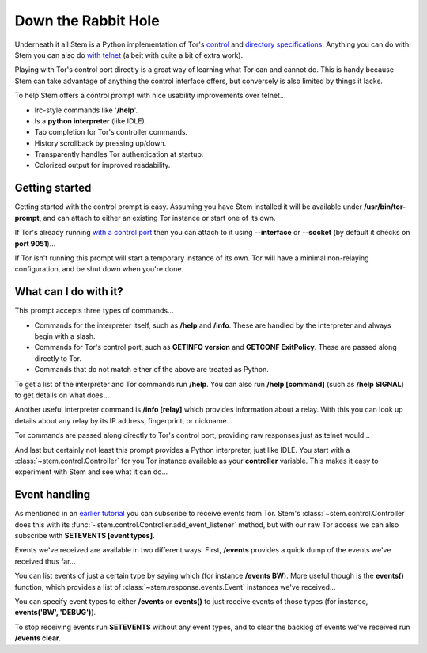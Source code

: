 Down the Rabbit Hole
====================

Underneath it all Stem is a Python implementation of Tor's `control
<https://gitweb.torproject.org/torspec.git/blob/HEAD:/control-spec.txt>`_ and
`directory specifications
<https://gitweb.torproject.org/torspec.git/blob/HEAD:/dir-spec.txt>`_.
Anything you can do with Stem you can also do `with telnet
<../faq.html#can-i-interact-with-tors-controller-interface-directly>`_ (albeit
with quite a bit of extra work).

Playing with Tor's control port directly is a great way of learning what
Tor can and cannot do. This is handy because Stem can take advantage of
anything the control interface offers, but conversely is also limited by
things it lacks.

To help Stem offers a control prompt with nice usability improvements over
telnet...

* Irc-style commands like '**/help**'.
* Is a **python interpreter** (like IDLE).
* Tab completion for Tor's controller commands.
* History scrollback by pressing up/down.
* Transparently handles Tor authentication at startup.
* Colorized output for improved readability.

.. _getting-started:

Getting started
---------------

Getting started with the control prompt is easy. Assuming you have Stem
installed it will be available under **/usr/bin/tor-prompt**, and can attach
to either an existing Tor instance or start one of its own.

If Tor's already running `with a control port
<the_little_relay_that_could.html>`_ then you can attach to it using
**--interface** or **--socket** (by default it checks on **port 9051**)...

.. image:: /_static/prompt/attach.png

If Tor isn't running this prompt will start a temporary instance of its own.
Tor will have a minimal non-relaying configuration, and be shut down when
you're done.

.. image:: /_static/prompt/starting_tor.png

.. _what-can-i-do-with-it:

What can I do with it?
----------------------

This prompt accepts three types of commands...

* Commands for the interpreter itself, such as **/help** and **/info**. These
  are handled by the interpreter and always begin with a slash.

* Commands for Tor's control port, such as **GETINFO version** and **GETCONF
  ExitPolicy**. These are passed along directly to Tor.

* Commands that do not match either of the above are treated as Python.

To get a list of the interpreter and Tor commands run **/help**. You can also
run **/help [command]** (such as **/help SIGNAL**) to get details on what
does...

.. image:: /_static/prompt/help.png

Another useful interpreter command is **/info [relay]** which provides
information about a relay. With this you can look up details about any relay by
its IP address, fingerprint, or nickname...

.. image:: /_static/prompt/info.png

Tor commands are passed along directly to Tor's control port, providing raw
responses just as telnet would...

.. image:: /_static/prompt/tor_commands.png

And last but certainly not least this prompt provides a Python interpreter,
just like IDLE. You start with a :class:`~stem.control.Controller` for you Tor
instance available as your **controller** variable. This makes it easy to
experiment with Stem and see what it can do...

.. image:: /_static/prompt/python.png

.. _event-handling:

Event handling
--------------

As mentioned in an `earlier tutorial <tortoise_and_the_hare.html>`_ you can
subscribe to receive events from Tor. Stem's :class:`~stem.control.Controller`
does this with its :func:`~stem.control.Controller.add_event_listener` method,
but with our raw Tor access we can also subscribe with **SETEVENTS [event
types]**.

Events we've received are available in two different ways. First, **/events**
provides a quick dump of the events we've received thus far...

.. image:: /_static/prompt/events_command.png

You can list events of just a certain type by saying which (for instance
**/events BW**). More useful though is the **events()** function, which
provides a list of :class:`~stem.response.events.Event` instances we've
received...

.. image:: /_static/prompt/events_variable.png

You can specify event types to either **/events** or **events()** to just
receive events of those types (for instance, **events('BW', 'DEBUG')**).

To stop receiving events run **SETEVENTS** without any event types, and to
clear the backlog of events we've received run **/events clear**.

